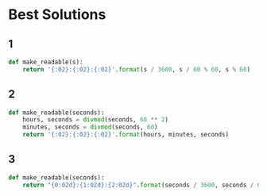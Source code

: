 * Best Solutions
** 1
#+begin_src python
def make_readable(s):
    return '{:02}:{:02}:{:02}'.format(s / 3600, s / 60 % 60, s % 60)
#+end_src
** 2
#+begin_src python
def make_readable(seconds):
    hours, seconds = divmod(seconds, 60 ** 2)
    minutes, seconds = divmod(seconds, 60)
    return '{:02}:{:02}:{:02}'.format(hours, minutes, seconds)
#+end_src
** 3
#+begin_src python
def make_readable(seconds):
    return "{0:02d}:{1:02d}:{2:02d}".format(seconds / 3600, seconds / 60 % 60, seconds % 60)
#+end_src
